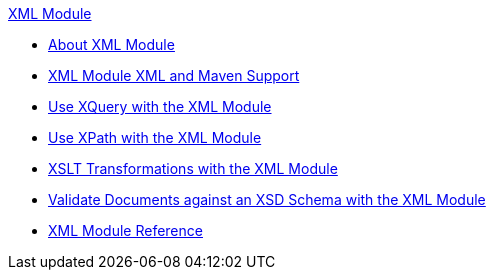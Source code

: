 .xref:index.adoc[XML Module]
* xref:index.adoc[About XML Module]
* xref:xml-module-xml-maven.adoc[XML Module XML and Maven Support]
* xref:xml-xquery.adoc[Use XQuery with the XML Module]
* xref:xml-xpath.adoc[Use XPath with the XML Module]
* xref:xml-xslt.adoc[XSLT Transformations with the XML Module]
* xref:xml-schema-validation.adoc[Validate Documents against an XSD Schema with the XML Module]
* xref:xml-reference.adoc[XML Module Reference]
